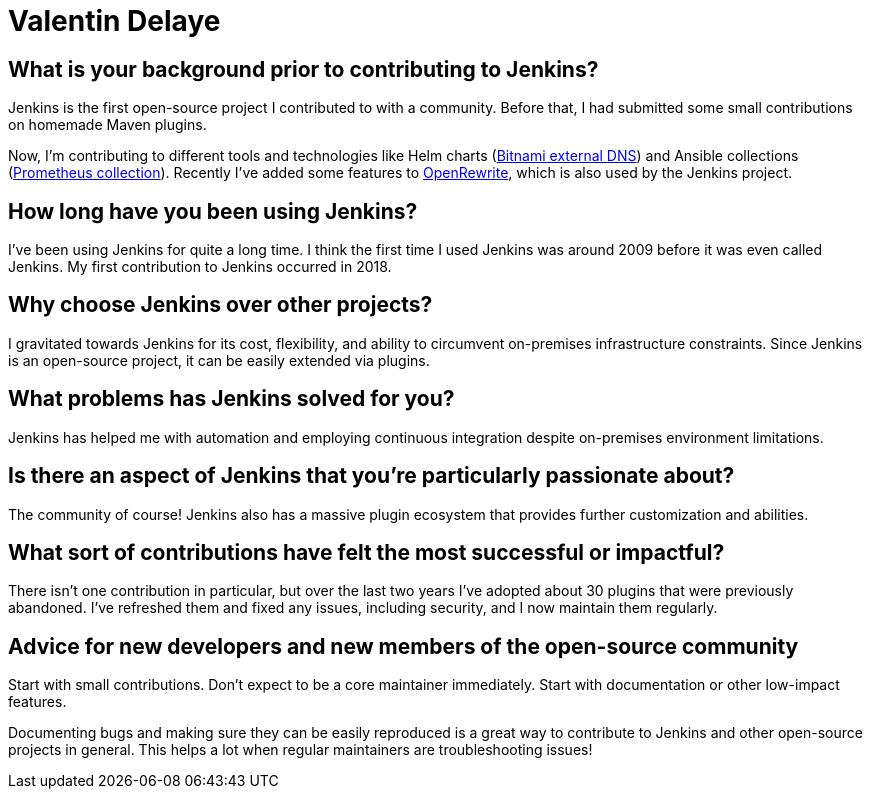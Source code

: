 = Valentin Delaye
:page-name: Valentin Delaye
:page-linkedin: 
:page-twitter: 
:page-github: jonesbusy
:page-email: 
:page-image: avatar/valentin-delaye.png
:page-pronouns: He/Him/His
:page-location: Lausanne, Switzerland
:page-firstcommit: 2018
:page-datepublished: 2024-02-07
:page-featured: true
:page-intro: Valentin is a Jenkins contributor and plugin maintainer passionate about technology and programming. This passion is so great that it has spread as his profession and hobby. He believes strongly in the power of open source and has been a Linux user since his teenage years. Valentin believes that open source is about consuming, taking advantage of, and contributing to it.

== What is your background prior to contributing to Jenkins?

Jenkins is the first open-source project I contributed to with a community.
Before that, I had submitted some small contributions on homemade Maven plugins.

Now, I'm contributing to different tools and technologies like Helm charts (link:https://github.com/bitnami/charts/tree/main/bitnami/external-dns[Bitnami external DNS]) and Ansible collections (link:https://github.com/prometheus-community/ansible[Prometheus collection]).
Recently I've added some features to link:https://github.com/openrewrite/rewrite[OpenRewrite], which is also used by the Jenkins project.

== How long have you been using Jenkins?

I've been using Jenkins for quite a long time.
I think the first time I used Jenkins was around 2009 before it was even called Jenkins.
My first contribution to Jenkins occurred in 2018.

== Why choose Jenkins over other projects?

I gravitated towards Jenkins for its cost, flexibility, and ability to circumvent on-premises infrastructure constraints.
Since Jenkins is an open-source project, it can be easily extended via plugins.

== What problems has Jenkins solved for you?

Jenkins has helped me with automation and employing continuous integration despite on-premises environment limitations.

== Is there an aspect of Jenkins that you're particularly passionate about?

The community of course!
Jenkins also has a massive plugin ecosystem that provides further customization and abilities.

== What sort of contributions have felt the most successful or impactful?

There isn't one contribution in particular, but over the last two years I've adopted about 30 plugins that were previously abandoned.
I've refreshed them and fixed any issues, including security, and I now maintain them regularly.

== Advice for new developers and new members of the open-source community

Start with small contributions.
Don't expect to be a core maintainer immediately.
Start with documentation or other low-impact features. 

Documenting bugs and making sure they can be easily reproduced is a great way to contribute to Jenkins and other open-source projects in general.
This helps a lot when regular maintainers are troubleshooting issues!